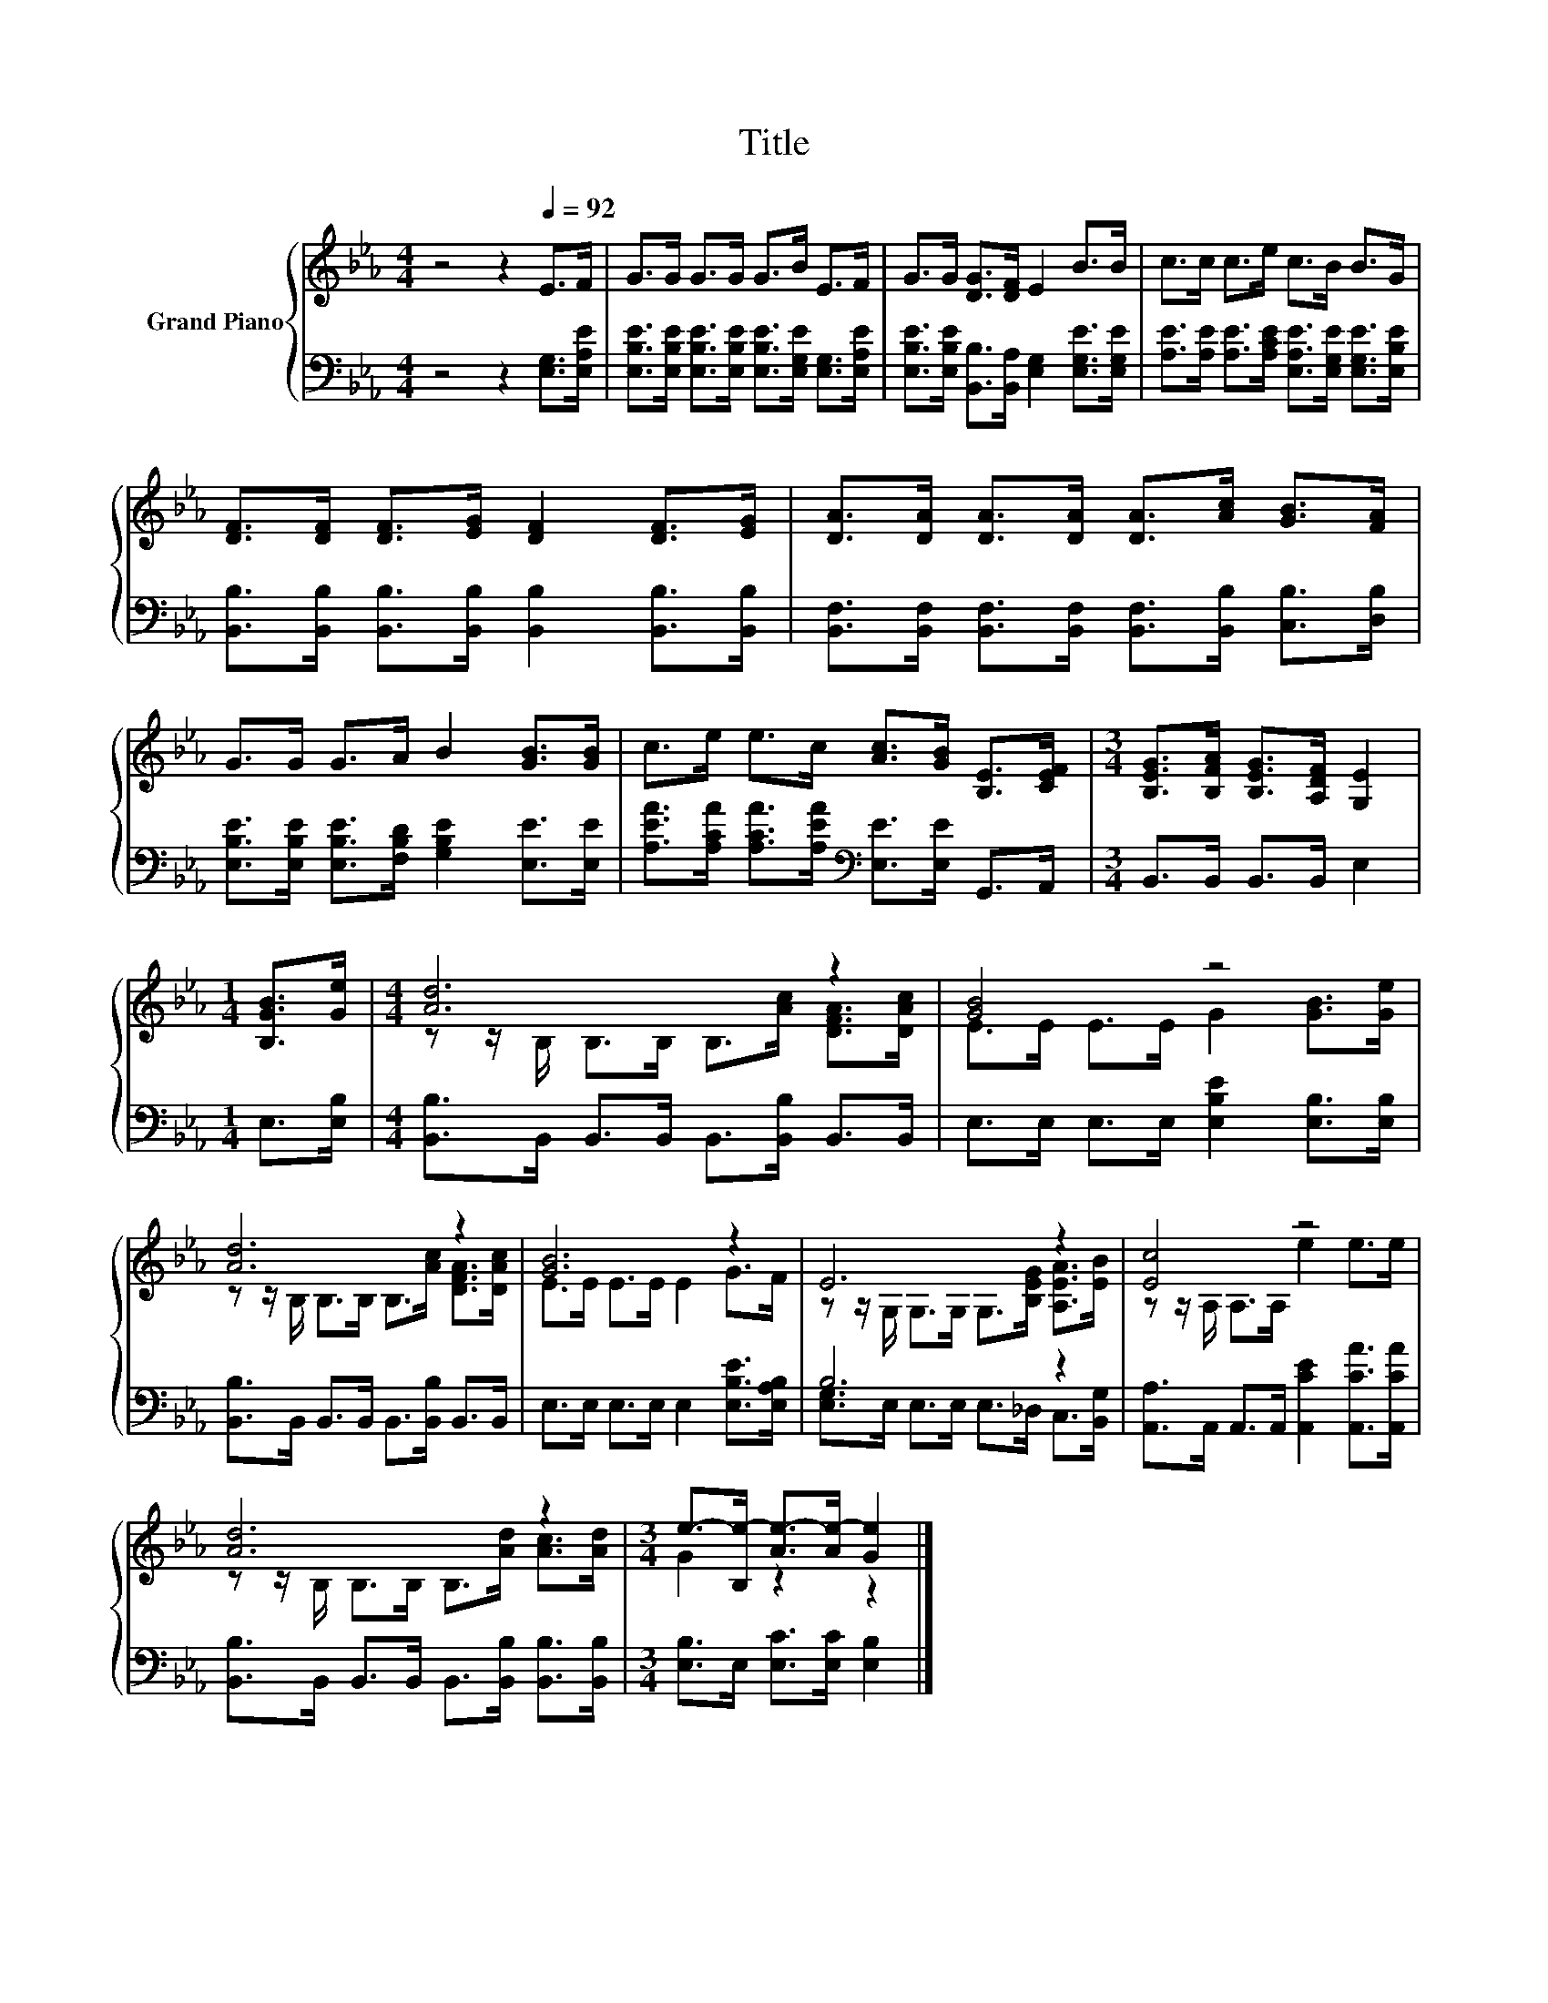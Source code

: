 X:1
T:Title
%%score { ( 1 3 ) | ( 2 4 ) }
L:1/8
M:4/4
K:Eb
V:1 treble nm="Grand Piano"
V:3 treble 
V:2 bass 
V:4 bass 
V:1
 z4 z2[Q:1/4=92] E>F | G>G G>G G>B E>F | G>G [DG]>[DF] E2 B>B | c>c c>e c>B B>G | %4
 [DF]>[DF] [DF]>[EG] [DF]2 [DF]>[EG] | [DA]>[DA] [DA]>[DA] [DA]>[Ac] [GB]>[FA] | %6
 G>G G>A B2 [GB]>[GB] | c>e e>c [Ac]>[GB] [B,E]>[CEF] |[M:3/4] [B,EG]>[B,FA] [B,EG]>[A,DF] [G,E]2 | %9
[M:1/4] [B,GB]>[Ge] |[M:4/4] [Ad]6 z2 | [GB]4 z4 | [Ad]6 z2 | [GB]6 z2 | E6 z2 | [Ec]4 z4 | %16
 [Ad]6 z2 |[M:3/4] e->[B,e-] [Ae-]>[Ae-] [Ge]2 |] %18
V:2
 z4 z2 [E,G,]>[E,A,E] | [E,B,E]>[E,B,E] [E,B,E]>[E,B,E] [E,B,E]>[E,G,E] [E,G,]>[E,A,E] | %2
 [E,B,E]>[E,B,E] [B,,B,]>[B,,A,] [E,G,]2 [E,G,E]>[E,G,E] | %3
 [A,E]>[A,E] [A,E]>[A,CE] [E,A,E]>[E,G,E] [E,G,E]>[E,B,E] | %4
 [B,,B,]>[B,,B,] [B,,B,]>[B,,B,] [B,,B,]2 [B,,B,]>[B,,B,] | %5
 [B,,F,]>[B,,F,] [B,,F,]>[B,,F,] [B,,F,]>[B,,B,] [C,B,]>[D,B,] | %6
 [E,B,E]>[E,B,E] [E,B,E]>[F,B,D] [G,B,E]2 [E,E]>[E,E] | %7
 [A,EA]>[A,CA] [A,CA]>[A,EA][K:bass] [E,E]>[E,E] G,,>A,, |[M:3/4] B,,>B,, B,,>B,, E,2 | %9
[M:1/4] E,>[E,B,] |[M:4/4] [B,,B,]>B,, B,,>B,, B,,>[B,,B,] B,,>B,, | %11
 E,>E, E,>E, [E,B,E]2 [E,B,]>[E,B,] | [B,,B,]>B,, B,,>B,, B,,>[B,,B,] B,,>B,, | %13
 E,>E, E,>E, E,2 [E,B,E]>[E,A,B,] | B,6 z2 | [A,,A,]>A,, A,,>A,, [A,,CE]2 [A,,CA]>[A,,CA] | %16
 [B,,B,]>B,, B,,>B,, B,,>[B,,B,] [B,,B,]>[B,,B,] |[M:3/4] [E,B,]>E, [E,C]>[E,C] [E,B,]2 |] %18
V:3
 x8 | x8 | x8 | x8 | x8 | x8 | x8 | x8 |[M:3/4] x6 |[M:1/4] x2 | %10
[M:4/4] z z/ B,/ B,>B, B,>[Ac] [DFA]>[DAc] | E>E E>E G2 [GB]>[Ge] | %12
 z z/ B,/ B,>B, B,>[Ac] [DFA]>[DAc] | E>E E>E E2 G>F | z z/ G,/ G,>G, G,>[B,EG] [A,EA]>[EB] | %15
 z z/ A,/ A,>A, e2 e>e | z z/ B,/ B,>B, B,>[Ad] [Ac]>[Ad] |[M:3/4] G2 z2 z2 |] %18
V:4
 x8 | x8 | x8 | x8 | x8 | x8 | x8 | x4[K:bass] x4 |[M:3/4] x6 |[M:1/4] x2 |[M:4/4] x8 | x8 | x8 | %13
 x8 | [E,G,]>E, E,>E, E,>_D, C,>[B,,G,] | x8 | x8 |[M:3/4] x6 |] %18


